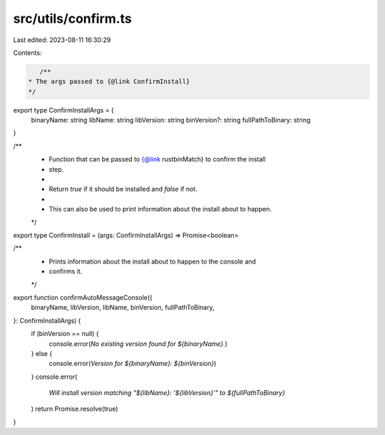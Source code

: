 src/utils/confirm.ts
====================

Last edited: 2023-08-11 16:30:29

Contents:

.. code-block:: ts

    /**
 * The args passed to {@link ConfirmInstall}
 */
export type ConfirmInstallArgs = {
  binaryName: string
  libName: string
  libVersion: string
  binVersion?: string
  fullPathToBinary: string
}

/**
 * Function that can be passed to {@link rustbinMatch} to confirm the install
 * step.
 *
 * Return `true` if it should be installed and `false` if not.
 *
 * This can also be used to print information about the install about to happen.
 */
export type ConfirmInstall = (args: ConfirmInstallArgs) => Promise<boolean>

/**
 * Prints information about the install about to happen to the console and
 * confirms it.
 */
export function confirmAutoMessageConsole({
  binaryName,
  libVersion,
  libName,
  binVersion,
  fullPathToBinary,
}: ConfirmInstallArgs) {
  if (binVersion == null) {
    console.error(`No existing version found for ${binaryName}.`)
  } else {
    console.error(`Version for ${binaryName}: ${binVersion}`)
  }
  console.error(
    `Will install version matching "${libName}: '${libVersion}'" to ${fullPathToBinary}`
  )
  return Promise.resolve(true)
}


